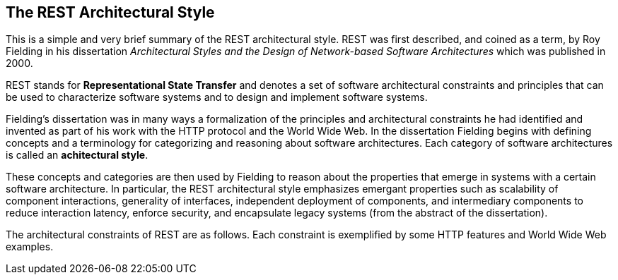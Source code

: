 [[chapter-rest]]
== The REST Architectural Style

This is a simple and very brief summary of the REST architectural style. REST
was first described, and coined as a term, by Roy Fielding in his dissertation
_Architectural Styles and the Design of Network-based Software Architectures_
which was published in 2000.

REST stands for *Representational State Transfer* and denotes a set of software
architectural constraints and principles that can be used to characterize
software systems and to design and implement software systems.

Fielding's dissertation was in many ways a formalization of the principles and
architectural constraints he had identified and invented as part of his work
with the HTTP protocol and the World Wide Web. In the dissertation Fielding
begins with defining concepts and a terminology for categorizing and reasoning
about software architectures. Each category of software architectures is called
an *achitectural style*.

These concepts and categories are then used by Fielding to reason about the
properties that emerge in systems with a certain software architecture. In
particular, the REST architectural style emphasizes emergant properties such as
scalability of component interactions, generality of interfaces, independent
deployment of components, and intermediary components to reduce interaction
latency, enforce security, and encapsulate legacy systems (from the abstract
of the dissertation).

The architectural constraints of REST are as follows. Each constraint is
exemplified by some HTTP features and World Wide Web examples.
